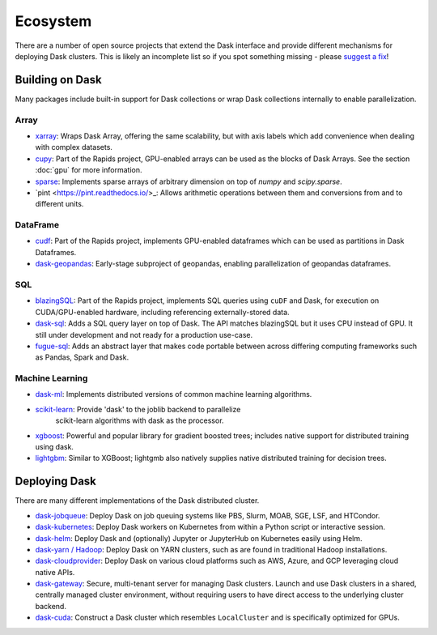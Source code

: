 Ecosystem
=========

There are a number of open source projects that extend the Dask interface and provide different
mechanisms for deploying Dask clusters. This is likely an incomplete list so if you spot something
missing - please `suggest a fix <https://github.com/dask/dask/edit/main/docs/source/ecosystem.rst>`_!

Building on Dask
----------------
Many packages include built-in support for Dask collections or wrap Dask collections internally
to enable parallelization.

Array
~~~~~
- `xarray <https://xarray.pydata.org>`_:  Wraps Dask
  Array, offering the same scalability, but with axis labels which add convenience when
  dealing with complex datasets.
- `cupy <https://docs.cupy.dev/en/stable>`_: Part of the Rapids project, GPU-enabled arrays
  can be used as the blocks of Dask Arrays. See the section :doc:`gpu` for more information.
- `sparse <https://github.com/pydata/sparse/>`_: Implements sparse arrays of arbitrary dimension
  on top of `numpy` and `scipy.sparse`.
- `pint <https://pint.readthedocs.io/>_: Allows arithmetic operations between them and conversions
  from and to different units.

DataFrame
~~~~~~~~~
- `cudf <https://docs.rapids.ai/api/cudf/stable/>`_: Part of the Rapids project, implements
  GPU-enabled dataframes which can be used as partitions in Dask Dataframes.
- `dask-geopandas <https://github.com/geopandas/dask-geopandas>`_: Early-stage subproject of
  geopandas, enabling parallelization of geopandas dataframes.

SQL
~~~
- `blazingSQL`_: Part of the Rapids project, implements SQL queries using ``cuDF``
  and Dask, for execution on CUDA/GPU-enabled hardware, including referencing
  externally-stored data.
- `dask-sql`_: Adds a SQL query layer on top of Dask.
  The API matches blazingSQL but it uses CPU instead of GPU. It still under development
  and not ready for a production use-case.
- `fugue-sql`_: Adds an abstract layer that makes code portable between across differing
  computing frameworks such as Pandas, Spark and Dask.

.. _blazingSQL: https://docs.blazingsql.com/
.. _dask-sql: https://dask-sql.readthedocs.io/en/latest/
.. _fugue-sql: https://fugue-tutorials.readthedocs.io/en/latest/tutorials/fugue_sql/index.html

Machine Learning
~~~~~~~~~~~~~~~~
- `dask-ml <https://ml.dask.org>`_: Implements distributed versions of common machine learning algorithms.
- `scikit-learn <https://scikit-learn.org/stable/>`_: Provide 'dask' to the joblib backend to parallelize
   scikit-learn algorithms with dask as the processor.
- `xgboost <https://xgboost.readthedocs.io>`_: Powerful and popular library for gradient boosted trees;
  includes native support for distributed training using dask.
- `lightgbm <https://lightgbm.readthedocs.io>`_: Similar to XGBoost; lightgmb also natively supplies native
  distributed training for decision trees.

Deploying Dask
--------------
There are many different implementations of the Dask distributed cluster.

- `dask-jobqueue <https://jobqueue.dask.org>`_: Deploy Dask on job queuing systems like PBS, Slurm, MOAB, SGE, LSF, and HTCondor.
- `dask-kubernetes <https://kubernetes.dask.org>`_: Deploy Dask workers on Kubernetes from within a Python script or interactive session.
- `dask-helm <https://helm.dask.org>`_: Deploy Dask and (optionally) Jupyter or JupyterHub on Kubernetes easily using Helm.
- `dask-yarn / Hadoop <https://yarn.dask.org>`_: Deploy Dask on YARN clusters, such as are found in traditional Hadoop
  installations.
- `dask-cloudprovider <https://cloudprovider.dask.org>`_: Deploy Dask on various cloud platforms such as AWS, Azure, and GCP
  leveraging cloud native APIs.
- `dask-gateway <https://gateways.dask.org>`_: Secure, multi-tenant server for managing Dask clusters. Launch and use Dask
  clusters in a shared, centrally managed cluster environment, without requiring users to have direct access to the underlying
  cluster backend.
- `dask-cuda <https://github.com/rapidsai/dask-cuda>`_: Construct a Dask cluster which resembles ``LocalCluster``  and is specifically
  optimized for GPUs.
